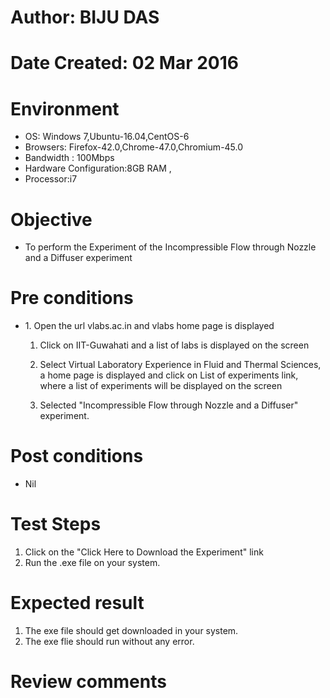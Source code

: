 * Author: BIJU DAS
* Date Created: 02 Mar 2016
* Environment
  - OS: Windows 7,Ubuntu-16.04,CentOS-6
  - Browsers: Firefox-42.0,Chrome-47.0,Chromium-45.0
  - Bandwidth : 100Mbps
  - Hardware Configuration:8GB RAM , 
  - Processor:i7

* Objective
  - To perform the Experiment of the Incompressible Flow through Nozzle and a Diffuser experiment

* Pre conditions
  - 1. Open the url vlabs.ac.in and vlabs home page is displayed 
 
    2. Click on IIT-Guwahati and a list of labs is displayed on the screen 
  
    3. Select Virtual Laboratory Experience in Fluid and Thermal Sciences, a home page is displayed and click on List of experiments link,  where a list of experiments will be displayed on the screen
  
    4. Selected  "Incompressible Flow through Nozzle and a Diffuser" experiment.

* Post conditions
  - Nil

* Test Steps
  1. Click on the "Click Here to Download the Experiment" link
  2. Run the .exe file on your system. 

* Expected result
  1. The exe file should get downloaded in your system.
  2. The exe flie should run without any error.

* Review comments